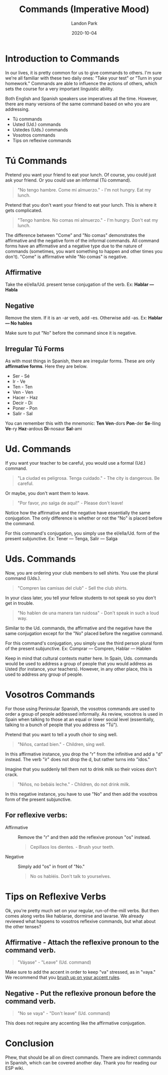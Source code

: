 #+title: Commands (Imperative Mood)
#+author: Landon Park
#+date: 2020-10-04
#+hugo_base_dir: .
#+hugo_custom_front_matter: :toc true
#+hugo_tags: grammar verbs

* Introduction to Commands

In our lives, it is pretty common for us to give commands to others. I'm sure we're all familiar with these two daily ones: "Take your test" or "Turn in your homework." Commands are able to influence the actions of others, which sets the course for a very important linguistic ability.

Both English and Spanish speakers use imperatives all the time. However, there are many versions of the same command based on who you are addressing.

- Tú commands
- Usted (Ud.) commands
- Ustedes (Uds.) commands
- Vosotros commands
- Tips on reflexive commands

* Tú Commands

Pretend you want your friend to eat your lunch. Of course, you could just ask your friend. Or you could use an informal (Tú command).
#+begin_quote
"No tengo hambre. Come mi almuerzo." - I'm not hungry. Eat my lunch.
#+end_quote

Pretend that you don't want your friend to eat your lunch. This is where it gets complicated.
#+begin_quote
"Tengo hambre. No comas mi almuerzo." - I'm hungry. Don't eat my lunch.
#+end_quote

The difference between "Come" and "No comas" demonstrates the affirmative and the negative form of the informal commands. All command forms have an affirmative and a negative type due to the nature of commands (sometimes, you want something to happen and other times you don't). "Come" is affirmative while "No comas" is negative.

** *Affirmative*
Take the el/ella/Ud. present tense conjugation of the verb.
Ex: *Hablar — Habla*

** *Negative*
Remove the stem. If it is an -ar verb, add -es. Otherwise add -as.
Ex: *Hablar — No hables*

Make sure to put "No" before the command since it is negative.

** *Irregular Tú Forms*
As with most things in Spanish, there are irregular forms. These are only *affirmative forms*. Here they are below.
- Ser - Sé
- Ir - Ve
- Ten - Ten
- Ven - Ven
- Hacer - Haz
- Decir - Di
- Poner - Pon
- Salir - Sal

You can remember this with the mnemonic:
*Ten* *Ven*-dors *Pon*-der *Se*-lling *Ve*-ry *Haz*-ardous *Di*-nosaur *Sal*-ami

* Ud. Commands
If you want your teacher to be careful, you would use a formal (Ud.) command.
#+begin_quote
"La ciudad es peligrosa. Tenga cuidado." - The city is dangerous. Be careful.
#+end_quote

Or maybe, you don't want them to leave.
#+begin_quote
"Por favor, ¡no salga de aquí!" - Please don't leave!
#+end_quote

Notice how the affirmative and the negative have essentially the same conjugation. The only difference is whether or not the "No" is placed before the command.

For this command's conjugation, you simply use the el/ella/Ud. form of the present subjunctive.
Ex: Tener — Tenga, Salir — Salga

* Uds. Commands
Now, you are ordering your club members to sell shirts. You use the plural command (Uds.).
#+begin_quote
"Compren las camisas del club" - Sell the club shirts.
#+end_quote

In your class later, you tell your fellow students to not speak so you don't get in trouble.
#+begin_quote
"No hablen de una manera tan ruidosa" - Don't speak in such a loud way.
#+end_quote

Similar to the Ud. commands, the affirmative and the negative have the same conjugation except for the "No" placed before the negative command.

For this command's conjugation, you simply use the third person plural form of the present subjunctive.
Ex: Comprar — Compren, Hablar — Hablen

Keep in mind that cultural contexts matter here. In Spain, Uds. commands would be used to address a group of people that you would address as Usted (for instance, your teachers). However, in any other place, this is used to address any group of people.
* Vosotros Commands
For those using Peninsular Spanish, the vosotros commands are used to order a group of people addressed informally. As review, vosotros is used in Spain when talking to those at an equal or lower social level (essentially, talking to a bunch of people that you address as "Tú").

Pretend that you want to tell a youth choir to sing well.
#+begin_quote
"Niños, cantad bien." - Children, sing well.
#+end_quote

In this affirmative instance, you drop the "r" from the infinitive and add a "d" instead. The verb "ir" does not drop the d, but rather turns into "idos."

Imagine that you suddenly tell them not to drink milk so their voices don't crack.
#+begin_quote
"Niños, no bebáis leche." - Children, do not drink milk.
#+end_quote

In this negative instance, you have to use "No" and then add the vosotros form of the present subjunctive.

** For reflexive verbs:
- Affirmative :: Remove the "r" and then add the reflexive pronoun "os" instead.
  #+begin_quote
  Cepillaos los dientes. - Brush your teeth.
  #+end_quote
- Negative :: Simply add "os" in front of "No."
  #+begin_quote
  No os habléis. Don't talk to yourselves.
  #+end_quote

* Tips on Reflexive Verbs
Ok, you're pretty much set on your regular, run-of-the-mill verbs. But then comes along verbs like hablarse, dormirse and lavarse. We already reviewed what happens to vosotros reflexive commands, but what about the other tenses?

** Affirmative - Attach the reflexive pronoun to the command verb.
#+begin_quote
"Váyase" - "Leave" (Ud. command)
#+end_quote
Make sure to add the accent in order to keep "va" stressed, as in "vaya." We recommend that you [[file:basics.org::*Stress & Accents][brush up on your accent rules]].
** Negative - Put the reflexive pronoun before the command verb.
#+begin_quote
"No se vaya" - "Don't leave" (Ud. command)
#+end_quote
This does not require any accenting like the affirmative conjugation.
* Conclusion
Phew, that should be all on direct commands. There are indirect commands in Spanish, which can be covered another day. Thank you for reading our ESP wiki.
